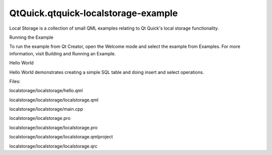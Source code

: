 QtQuick.qtquick-localstorage-example
====================================

.. raw:: html

   <p class="centerAlign">

.. raw:: html

   </p>

.. raw:: html

   <p>

Local Storage is a collection of small QML examples relating to Qt
Quick's local storage functionality.

.. raw:: html

   </p>

.. raw:: html

   <h2 id="running-the-example">

Running the Example

.. raw:: html

   </h2>

.. raw:: html

   <p>

To run the example from Qt Creator, open the Welcome mode and select the
example from Examples. For more information, visit Building and Running
an Example.

.. raw:: html

   </p>

.. raw:: html

   <h2 id="hello-world">

Hello World

.. raw:: html

   </h2>

.. raw:: html

   <p>

Hello World demonstrates creating a simple SQL table and doing insert
and select operations.

.. raw:: html

   </p>

.. raw:: html

   <p>

Files:

.. raw:: html

   </p>

.. raw:: html

   <ul>

.. raw:: html

   <li>

localstorage/localstorage/hello.qml

.. raw:: html

   </li>

.. raw:: html

   <li>

localstorage/localstorage/localstorage.qml

.. raw:: html

   </li>

.. raw:: html

   <li>

localstorage/localstorage/main.cpp

.. raw:: html

   </li>

.. raw:: html

   <li>

localstorage/localstorage.pro

.. raw:: html

   </li>

.. raw:: html

   <li>

localstorage/localstorage/localstorage.pro

.. raw:: html

   </li>

.. raw:: html

   <li>

localstorage/localstorage/localstorage.qmlproject

.. raw:: html

   </li>

.. raw:: html

   <li>

localstorage/localstorage/localstorage.qrc

.. raw:: html

   </li>

.. raw:: html

   </ul>

.. raw:: html

   <!-- @@@localstorage -->
